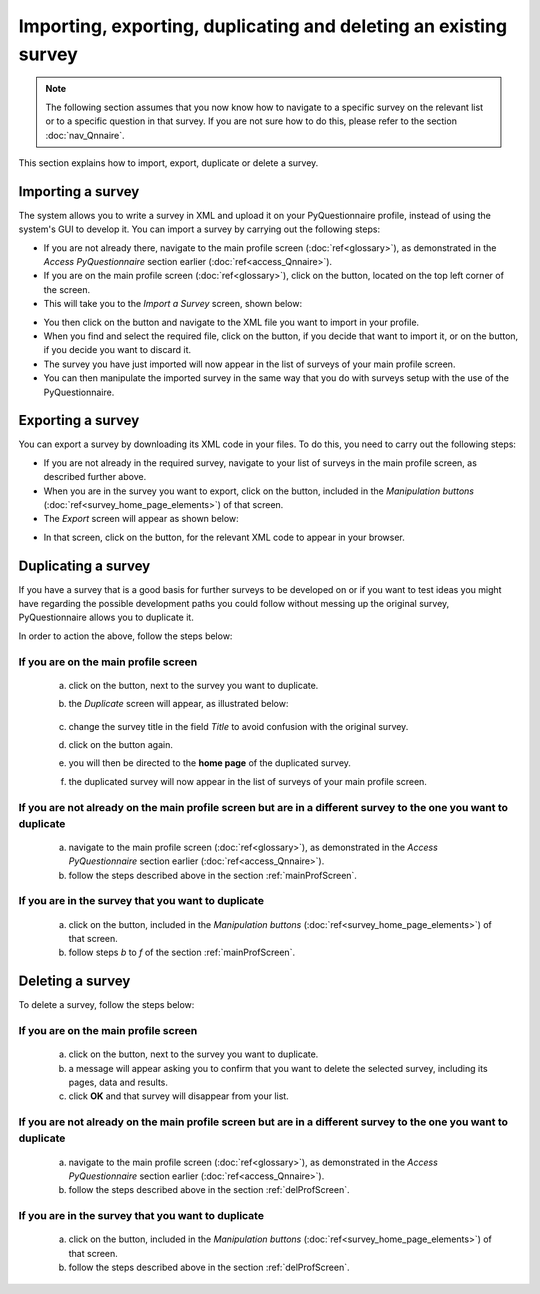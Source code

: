 Importing, exporting, duplicating and deleting an existing survey
----------------------------
.. manipulation buttons
.. |export| image:: ../_static/user/exportButton.png
.. |duplicate| image:: ../_static/user/duplButton.png
.. |delete| image:: ../_static/user/delButton.png
.. |impSurvey| image:: ../_static/user/impSurvButton.png
.. |browseButton| image:: ../_static/user/browseButton.png
.. |importButton| image:: ../_static/user/impButton.png
.. |dontImportButton| image:: ../_static/user/dontImpButton.png
.. |downXML| image:: ../_static/user/downXML.png


.. note::
	
   The following section assumes that you now know how to navigate to a specific survey on the relevant list or to a specific question in that survey. If you are not sure how to do this, please refer to the section :doc:`nav_Qnnaire`.
   
   
This section explains how to import, export, duplicate or delete a survey.

Importing a survey
******************
The system allows you to write a survey in XML and upload it on your PyQuestionnaire profile, instead of using the system's GUI to develop it. You can import a survey by carrying out the following steps:

- If you are not already there, navigate to the main profile screen (:doc:`ref<glossary>`), as demonstrated in the *Access PyQuestionnaire* section earlier (:doc:`ref<access_Qnnaire>`).

- If you are on the main profile screen (:doc:`ref<glossary>`), click on the |impSurvey| button, located on the top left corner of the screen.

- This will take you to the *Import a Survey* screen, shown below:

.. image:: ../_static/user/impSurvScreen.png
   :align: center

- You then click on the |browseButton| button and navigate to the XML file you want to import in your profile.

- When you find and select the required file, click on the |importButton| button, if you decide that want to import it, or on the |dontImportButton| button, if you decide you want to discard it.

- The survey you have just imported will now appear in the list of surveys of your main profile screen. 

- You can then manipulate the imported survey in the same way that you do with surveys setup with the use of the PyQuestionnaire.

.. _expSurvey:
Exporting a survey
******************
You can export a survey by downloading its XML code in your files. To do this, you need to carry out the following steps:

- If you are not already in the required survey, navigate to your list of surveys in the main profile screen, as described further above.

- When you are in the survey you want to export, click on the |export| button, included in the *Manipulation buttons* (:doc:`ref<survey_home_page_elements>`) of that screen.

- The *Export* screen will appear as shown below:

.. image:: ../_static/user/expScreen.png
   :align: center
 
- In that screen, click on the |downXML| button, for the relevant XML code to appear in your browser.

Duplicating a survey
********************
If you have a survey that is a good basis for further surveys to be developed on or if you want to test ideas you might have regarding the possible development paths you could follow without messing up the original survey, PyQuestionnaire allows you to duplicate it.

In order to action the above, follow the steps below:

.. _mainProfScreen:

If you are on the **main profile screen**
++++++++++++++++++++++

  a) click on the |duplicate| button, next to the survey you want to duplicate. 
  
  b) the *Duplicate* screen will appear, as illustrated below:

	.. image:: ../_static/user/duplScreen.png

  c) change the survey title in the field *Title* to avoid confusion with the original survey.
  
  d) click on the |duplicate| button again.
  
  e) you will then be directed to the **home page** of the duplicated survey.
  
  f) the duplicated survey will now appear in the list of surveys of your main profile screen.

If you are not already on the **main profile screen** but are in a different survey to the one you want to duplicate
++++++++++++++++

  a) navigate to the main profile screen (:doc:`ref<glossary>`), as demonstrated in the *Access PyQuestionnaire* section earlier (:doc:`ref<access_Qnnaire>`).
  
  b) follow the steps described above in the section :ref:`mainProfScreen`.

If you are in the survey that you want to duplicate
++++++++++++++++

  a) click on the |duplicate| button, included in the *Manipulation buttons* (:doc:`ref<survey_home_page_elements>`) of that screen.
  
  b) follow steps *b* to *f* of the section :ref:`mainProfScreen`.

Deleting a survey
*****************
To delete a survey, follow the steps below:

.. _delProfScreen:

If you are on the **main profile screen**
++++++++++++++++++++++

  a) click on the |delete| button, next to the survey you want to duplicate. 
  
  b) a message will appear asking you to confirm that you want to delete the selected survey, including its pages, data and results.

  c) click **OK** and that survey will disappear from your list. 

If you are not already on the **main profile screen** but are in a different survey to the one you want to duplicate
++++++++++++++++

  a) navigate to the main profile screen (:doc:`ref<glossary>`), as demonstrated in the *Access PyQuestionnaire* section earlier (:doc:`ref<access_Qnnaire>`).
  
  b) follow the steps described above in the section :ref:`delProfScreen`.

If you are in the survey that you want to duplicate
++++++++++++++++

  a) click on the |delete| button, included in the *Manipulation buttons* (:doc:`ref<survey_home_page_elements>`) of that screen.
  
  b) follow the steps described above in the section :ref:`delProfScreen`.